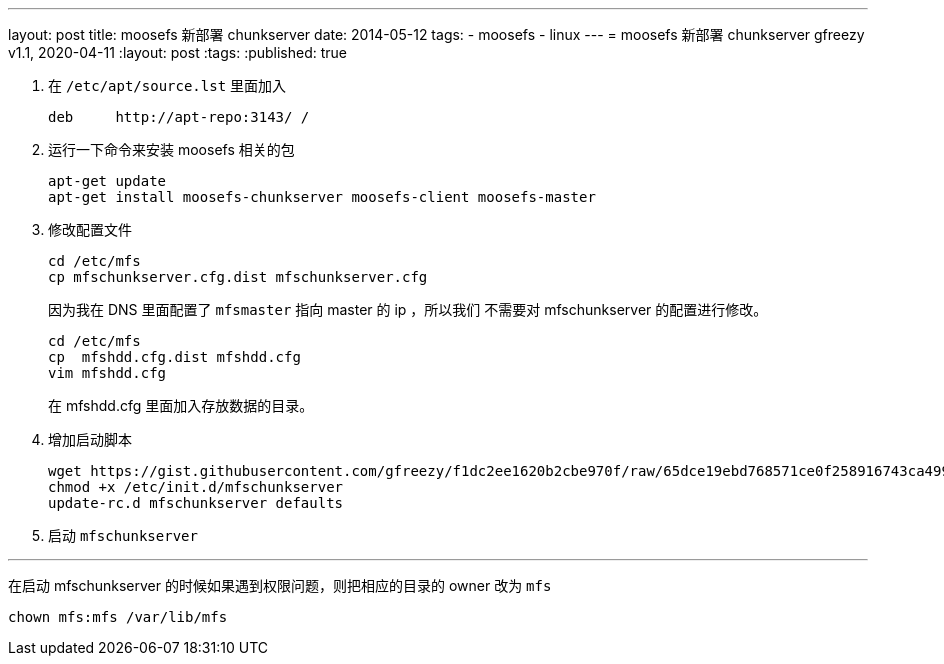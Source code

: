---
layout: post
title: moosefs 新部署 chunkserver
date: 2014-05-12
tags:
- moosefs
- linux
---
= moosefs 新部署 chunkserver
gfreezy
v1.1, 2020-04-11
:layout: post
:tags:
:published: true

1. 在 `/etc/apt/source.lst` 里面加入
+
----
deb     http://apt-repo:3143/ /
----

2. 运行一下命令来安装 moosefs 相关的包
+
----
apt-get update
apt-get install moosefs-chunkserver moosefs-client moosefs-master
----

3. 修改配置文件
+
----
cd /etc/mfs
cp mfschunkserver.cfg.dist mfschunkserver.cfg
----
+
因为我在 DNS 里面配置了 `mfsmaster` 指向 master 的 ip ，所以我们
不需要对 mfschunkserver 的配置进行修改。
+
----
cd /etc/mfs
cp  mfshdd.cfg.dist mfshdd.cfg
vim mfshdd.cfg
----
+
在 mfshdd.cfg 里面加入存放数据的目录。

4. 增加启动脚本
+
----
wget https://gist.githubusercontent.com/gfreezy/f1dc2ee1620b2cbe970f/raw/65dce19ebd768571ce0f258916743ca4999e11fb/mfschunkserver -O /etc/init.d/mfschunkserver
chmod +x /etc/init.d/mfschunkserver
update-rc.d mfschunkserver defaults
----

5. 启动 `mfschunkserver`

'''

在启动 mfschunkserver 的时候如果遇到权限问题，则把相应的目录的 owner 改为 `mfs`

----
chown mfs:mfs /var/lib/mfs
----
